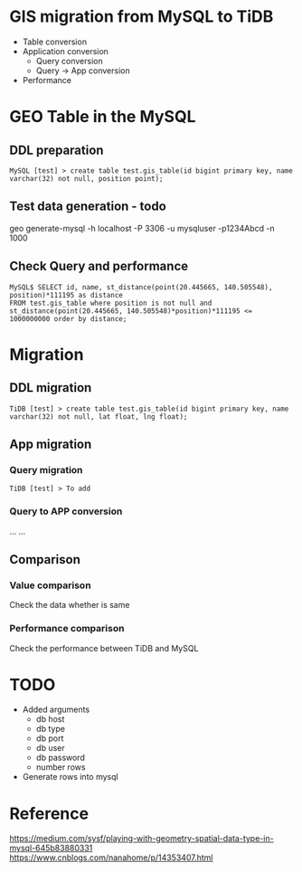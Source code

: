 * GIS migration from MySQL to TiDB
  + Table conversion
  + Application conversion
    - Query conversion
    - Query -> App conversion
  + Performance
* GEO Table in the MySQL
** DDL preparation
#+BEGIN_SRC
MySQL [test] > create table test.gis_table(id bigint primary key, name varchar(32) not null, position point);
#+END_SRC

** Test data generation - todo
geo generate-mysql -h localhost -P 3306 -u mysqluser -p1234Abcd -n 1000 

** Check Query and performance 
#+BEGIN_SRC
MySQL$ SELECT id, name, st_distance(point(20.445665, 140.505548), position)*111195 as distance 
FROM test.gis_table where position is not null and st_distance(point(20.445665, 140.505548)*position)*111195 <= 1000000000 order by distance;
#+END_SRC

* Migration
** DDL migration
#+BEGIN_SRC
TiDB [test] > create table test.gis_table(id bigint primary key, name varchar(32) not null, lat float, lng float);
#+END_SRC

** App migration
*** Query migration
#+BEGIN_SRC
TiDB [test] > To add
#+END_SRC

*** Query to APP conversion
... ...

** Comparison
*** Value comparison
Check the data whether is same
*** Performance comparison
Check the performance between TiDB and MySQL

* TODO
  + Added arguments
    - db host
    - db type 
    - db port 
    - db user 
    - db password
    - number rows
  + Generate rows into mysql
* Reference
https://medium.com/sysf/playing-with-geometry-spatial-data-type-in-mysql-645b83880331
https://www.cnblogs.com/nanahome/p/14353407.html
